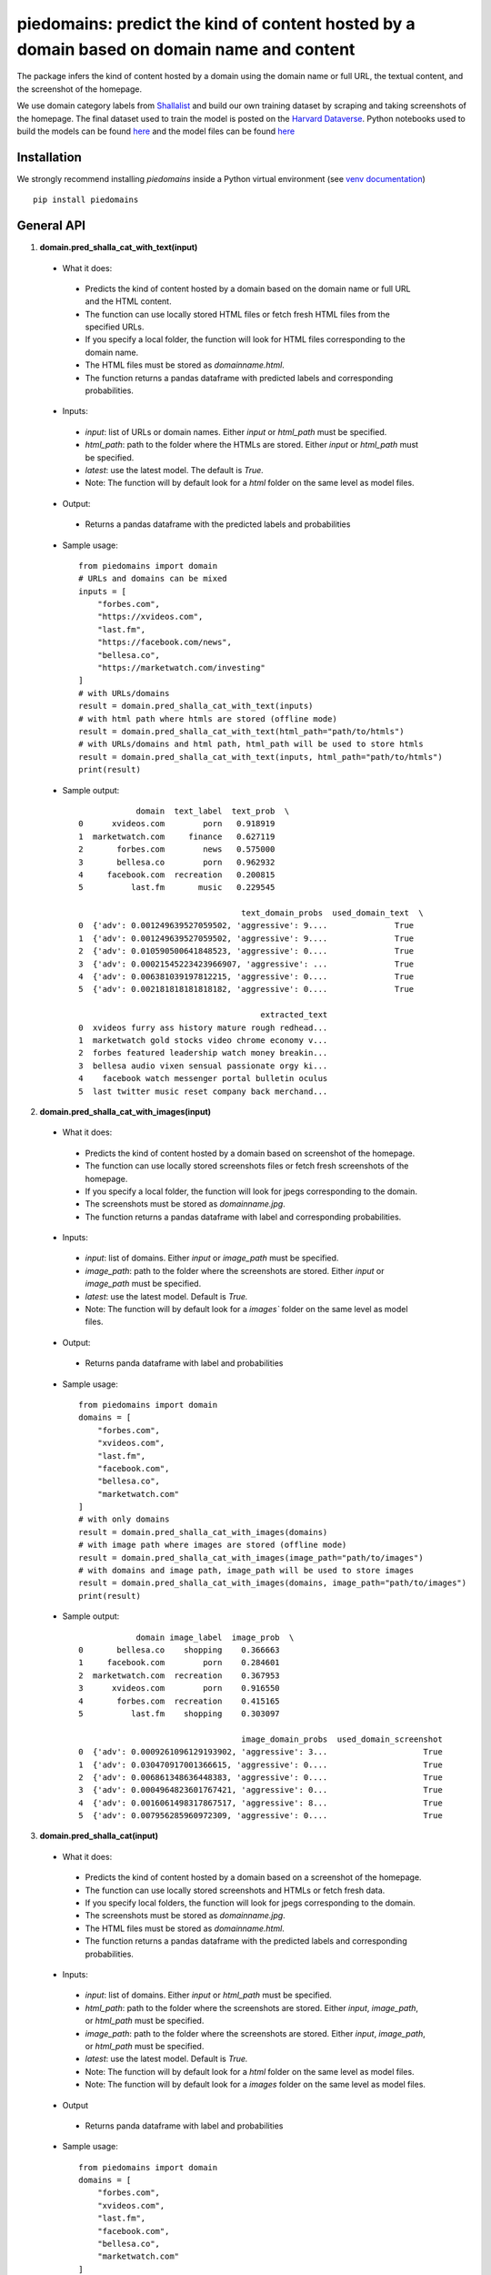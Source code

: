 ===========================================================================================
piedomains: predict the kind of content hosted by a domain based on domain name and content
===========================================================================================

.. image:: https://github.com/themains/piedomains/actions/workflows/python-package.yml/badge.svg
    :target: https://github.com/themains/piedomains/actions/workflows/python-package.yml
.. image:: https://img.shields.io/pypi/v/piedomains.svg
    :target: https://pypi.python.org/pypi/piedomains
.. image:: https://readthedocs.org/projects/piedomains/badge/?version=latest
    :target: http://piedomains.readthedocs.io/en/latest/?badge=latest
    :alt: Documentation Status
.. image:: https://static.pepy.tech/badge/piedomains
    :target: https://pepy.tech/project/piedomains

The package infers the kind of content hosted by a domain using the domain name or full URL, the textual content, and the screenshot of the homepage.

We use domain category labels from `Shallalist  <https://dataverse.harvard.edu/dataset.xhtml?persistentId=doi:10.7910/DVN/ZXTQ7V>`__ and build our own training dataset by scraping and taking screenshots of the homepage. The final dataset used to train the model is posted on the `Harvard Dataverse <https://dataverse.harvard.edu/dataset.xhtml?persistentId=doi:10.7910/DVN/ZXTQ7V>`__.  Python notebooks used to build the models can be found `here <https://github.com/themains/piedomains/tree/55cd5ea68ccec58ab2152c5f1d6fb9e6cf5df363/piedomains/notebooks>`__ and the model files can be found `here <https://dataverse.harvard.edu/dataset.xhtml?persistentId=doi:10.7910/DVN/YHWCDC>`__

Installation
--------------
We strongly recommend installing `piedomains` inside a Python virtual environment
(see `venv documentation <https://docs.python.org/3/library/venv.html#creating-virtual-environments>`__)

::

    pip install piedomains

General API
-----------
1. **domain.pred_shalla_cat_with_text(input)**

 - What it does:

  - Predicts the kind of content hosted by a domain based on the domain name or full URL and the HTML content. 
  - The function can use locally stored HTML files or fetch fresh HTML files from the specified URLs. 
  - If you specify a local folder, the function will look for HTML files corresponding to the domain name. 
  - The HTML files must be stored as `domainname.html`. 
  - The function returns a pandas dataframe with predicted labels and corresponding probabilities.

 - Inputs:

  - `input`: list of URLs or domain names. Either `input` or `html_path` must be specified.
  - `html_path`: path to the folder where the HTMLs are stored.  Either `input` or `html_path` must be specified. 
  - `latest`: use the latest model. The default is `True.`
  - Note: The function will by default look for a `html` folder on the same level as model files.

 - Output:

  - Returns a pandas dataframe with the predicted labels and probabilities

 - Sample usage:
   ::
     
     from piedomains import domain
     # URLs and domains can be mixed
     inputs = [
         "forbes.com",
         "https://xvideos.com",
         "last.fm",
         "https://facebook.com/news",
         "bellesa.co",
         "https://marketwatch.com/investing"
     ]
     # with URLs/domains
     result = domain.pred_shalla_cat_with_text(inputs)
     # with html path where htmls are stored (offline mode)
     result = domain.pred_shalla_cat_with_text(html_path="path/to/htmls")
     # with URLs/domains and html path, html_path will be used to store htmls
     result = domain.pred_shalla_cat_with_text(inputs, html_path="path/to/htmls")
     print(result)
 - Sample output:
   ::

                 domain  text_label  text_prob  \
     0      xvideos.com        porn   0.918919   
     1  marketwatch.com     finance   0.627119   
     2       forbes.com        news   0.575000   
     3       bellesa.co        porn   0.962932   
     4     facebook.com  recreation   0.200815   
     5          last.fm       music   0.229545   

                                       text_domain_probs  used_domain_text  \
     0  {'adv': 0.001249639527059502, 'aggressive': 9....              True   
     1  {'adv': 0.001249639527059502, 'aggressive': 9....              True   
     2  {'adv': 0.010590500641848523, 'aggressive': 0....              True   
     3  {'adv': 0.00021545223423966907, 'aggressive': ...              True   
     4  {'adv': 0.006381039197812215, 'aggressive': 0....              True   
     5  {'adv': 0.002181818181818182, 'aggressive': 0....              True   

                                           extracted_text  
     0  xvideos furry ass history mature rough redhead...  
     1  marketwatch gold stocks video chrome economy v...  
     2  forbes featured leadership watch money breakin...  
     3  bellesa audio vixen sensual passionate orgy ki...  
     4    facebook watch messenger portal bulletin oculus  
     5  last twitter music reset company back merchand...  

2. **domain.pred_shalla_cat_with_images(input)**

 - What it does:

  - Predicts the kind of content hosted by a domain based on screenshot of the homepage.  
  - The function can use locally stored screenshots files or fetch fresh screenshots of the homepage.  
  - If you specify a local folder, the function will look for jpegs corresponding to the domain. 
  - The screenshots must be stored as `domainname.jpg`. 
  - The function returns a pandas dataframe with label and corresponding probabilities.

 - Inputs:

  - `input`: list of domains. Either `input` or `image_path` must be specified.
  - `image_path`: path to the folder where the screenshots are stored.  Either `input` or `image_path` must be specified. 
  - `latest`: use the latest model. Default is `True.`
  - Note: The function will by default look for a `images`` folder on the same level as model files.

 - Output:

  - Returns panda dataframe with label and probabilities

 - Sample usage:
   ::
     
     from piedomains import domain
     domains = [
         "forbes.com",
         "xvideos.com",
         "last.fm",
         "facebook.com",
         "bellesa.co",
         "marketwatch.com"
     ]
     # with only domains
     result = domain.pred_shalla_cat_with_images(domains)
     # with image path where images are stored (offline mode)
     result = domain.pred_shalla_cat_with_images(image_path="path/to/images")
     # with domains and image path, image_path will be used to store images
     result = domain.pred_shalla_cat_with_images(domains, image_path="path/to/images")
     print(result)
 - Sample output:
   ::

                 domain image_label  image_prob  \
     0       bellesa.co    shopping    0.366663   
     1     facebook.com        porn    0.284601   
     2  marketwatch.com  recreation    0.367953   
     3      xvideos.com        porn    0.916550   
     4       forbes.com  recreation    0.415165   
     5          last.fm    shopping    0.303097   

                                       image_domain_probs  used_domain_screenshot  
     0  {'adv': 0.0009261096129193902, 'aggressive': 3...                    True  
     1  {'adv': 0.030470917001366615, 'aggressive': 0....                    True  
     2  {'adv': 0.006861348636448383, 'aggressive': 0....                    True  
     3  {'adv': 0.0004964823601767421, 'aggressive': 0...                    True  
     4  {'adv': 0.0016061498317867517, 'aggressive': 8...                    True  
     5  {'adv': 0.007956285960972309, 'aggressive': 0....                    True  

3. **domain.pred_shalla_cat(input)**

 - What it does:

  - Predicts the kind of content hosted by a domain based on a screenshot of the homepage.  
  - The function can use locally stored screenshots and HTMLs or fetch fresh data.  
  - If you specify local folders, the function will look for jpegs corresponding to the domain. 
  - The screenshots must be stored as `domainname.jpg`. 
  - The HTML files must be stored as `domainname.html`. 
  - The function returns a pandas dataframe with the predicted labels and corresponding probabilities.

 - Inputs:

  - `input`: list of domains. Either `input` or `html_path` must be specified.
  - `html_path`: path to the folder where the screenshots are stored.  Either `input`, `image_path`, or `html_path` must be specified. 
  - `image_path`: path to the folder where the screenshots are stored.  Either `input`, `image_path`, or `html_path` must be specified. 
  - `latest`: use the latest model. Default is `True.`
  - Note: The function will by default look for a `html` folder on the same level as model files.
  - Note: The function will by default look for a `images` folder on the same level as model files.

 - Output

  - Returns panda dataframe with label and probabilities

 - Sample usage:
   ::
     
     from piedomains import domain
     domains = [
         "forbes.com",
         "xvideos.com",
         "last.fm",
         "facebook.com",
         "bellesa.co",
         "marketwatch.com"
     ]
     # with only domains
     result = domain.pred_shalla_cat(domains)
     # with html path where htmls are stored (offline mode)
     result = domain.pred_shalla_cat(html_path="path/to/htmls")
     # with image path where images are stored (offline mode)
     result = domain.pred_shalla_cat(image_path="path/to/images")
     print(result)

 - Sample output:
   ::

                   domain  text_label  text_prob  \
     0      xvideos.com        porn   0.918919   
     1  marketwatch.com     finance   0.627119   
     2       forbes.com        news   0.575000   
     3       bellesa.co        porn   0.962932   
     4     facebook.com  recreation   0.200815   
     5          last.fm       music   0.229545   

                                       text_domain_probs  used_domain_text  \
     0  {'adv': 0.001249639527059502, 'aggressive': 9....              True   
     1  {'adv': 0.001249639527059502, 'aggressive': 9....              True   
     2  {'adv': 0.010590500641848523, 'aggressive': 0....              True   
     3  {'adv': 0.00021545223423966907, 'aggressive': ...              True   
     4  {'adv': 0.006381039197812215, 'aggressive': 0....              True   
     5  {'adv': 0.002181818181818182, 'aggressive': 0....              True   

                                           extracted_text image_label  image_prob  \
     0  xvideos furry ass history mature rough redhead...        porn    0.916550   
     1  marketwatch gold stocks video chrome economy v...  recreation    0.370665   
     2  forbes featured leadership watch money breakin...  recreation    0.422517   
     3  bellesa audio vixen sensual passionate orgy ki...        porn    0.409875   
     4    facebook watch messenger portal bulletin oculus        porn    0.284601   
     5  last twitter music reset company back merchand...    shopping    0.420788   

                                       image_domain_probs  used_domain_screenshot  \
     0  {'adv': 0.0004964823601767421, 'aggressive': 0...                    True   
     1  {'adv': 0.007065971381962299, 'aggressive': 0....                    True   
     2  {'adv': 0.0016623957781121135, 'aggressive': 7...                    True   
     3  {'adv': 0.0008810096187517047, 'aggressive': 0...                    True   
     4  {'adv': 0.030470917001366615, 'aggressive': 0....                    True   
     5  {'adv': 0.01235155574977398, 'aggressive': 0.0...                    True   

           label  label_prob                              combined_domain_probs  
     0      porn    0.917735  {'adv': 0.0008730609436181221, 'aggressive': 0...  
     1   finance    0.315346  {'adv': 0.004157805454510901, 'aggressive': 0....  
     2      news    0.367533  {'adv': 0.006126448209980318, 'aggressive': 0....  
     3      porn    0.686404  {'adv': 0.0005482309264956868, 'aggressive': 0...  
     4      porn    0.223327  {'adv': 0.018425978099589416, 'aggressive': 0....  
     5  shopping    0.232422  {'adv': 0.007266686965796081, 'aggressive': 0....  


Authors
-------
Rajashekar Chintalapati and Gaurav Sood

Contributor Code of Conduct
---------------------------------
The project welcomes contributions from everyone! In fact, it depends on
it. To maintain this welcoming atmosphere, and to collaborate in a fun
and productive way, we expect contributors to the project to abide by
the `Contributor Code of Conduct <http://contributor-covenant.org/version/1/0/0/>`__.

License
----------
The package is released under the `MIT License <https://opensource.org/licenses/MIT>`__.
